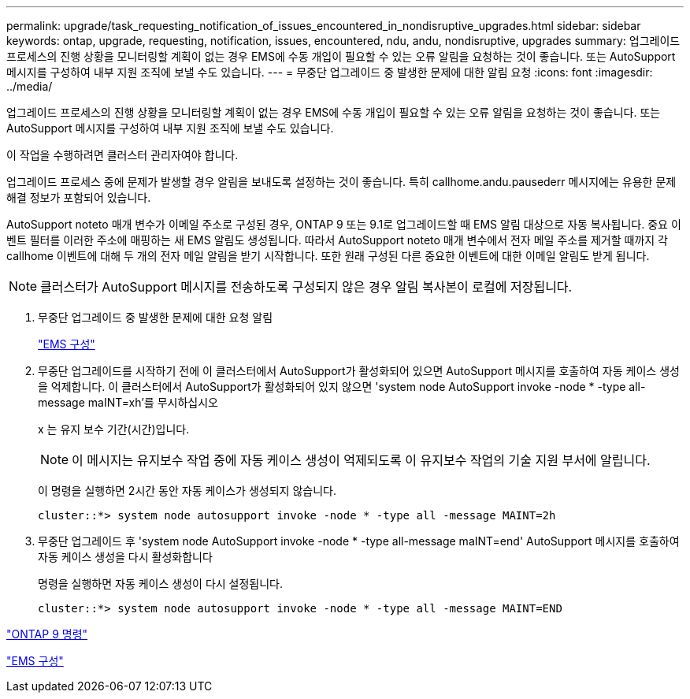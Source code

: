 ---
permalink: upgrade/task_requesting_notification_of_issues_encountered_in_nondisruptive_upgrades.html 
sidebar: sidebar 
keywords: ontap, upgrade, requesting, notification, issues, encountered, ndu, andu, nondisruptive, upgrades 
summary: 업그레이드 프로세스의 진행 상황을 모니터링할 계획이 없는 경우 EMS에 수동 개입이 필요할 수 있는 오류 알림을 요청하는 것이 좋습니다. 또는 AutoSupport 메시지를 구성하여 내부 지원 조직에 보낼 수도 있습니다. 
---
= 무중단 업그레이드 중 발생한 문제에 대한 알림 요청
:icons: font
:imagesdir: ../media/


[role="lead"]
업그레이드 프로세스의 진행 상황을 모니터링할 계획이 없는 경우 EMS에 수동 개입이 필요할 수 있는 오류 알림을 요청하는 것이 좋습니다. 또는 AutoSupport 메시지를 구성하여 내부 지원 조직에 보낼 수도 있습니다.

이 작업을 수행하려면 클러스터 관리자여야 합니다.

업그레이드 프로세스 중에 문제가 발생할 경우 알림을 보내도록 설정하는 것이 좋습니다. 특히 callhome.andu.pausederr 메시지에는 유용한 문제 해결 정보가 포함되어 있습니다.

AutoSupport noteto 매개 변수가 이메일 주소로 구성된 경우, ONTAP 9 또는 9.1로 업그레이드할 때 EMS 알림 대상으로 자동 복사됩니다. 중요 이벤트 필터를 이러한 주소에 매핑하는 새 EMS 알림도 생성됩니다. 따라서 AutoSupport noteto 매개 변수에서 전자 메일 주소를 제거할 때까지 각 callhome 이벤트에 대해 두 개의 전자 메일 알림을 받기 시작합니다. 또한 원래 구성된 다른 중요한 이벤트에 대한 이메일 알림도 받게 됩니다.


NOTE: 클러스터가 AutoSupport 메시지를 전송하도록 구성되지 않은 경우 알림 복사본이 로컬에 저장됩니다.

. 무중단 업그레이드 중 발생한 문제에 대한 요청 알림
+
link:../error-messages/index.html["EMS 구성"]

. 무중단 업그레이드를 시작하기 전에 이 클러스터에서 AutoSupport가 활성화되어 있으면 AutoSupport 메시지를 호출하여 자동 케이스 생성을 억제합니다. 이 클러스터에서 AutoSupport가 활성화되어 있지 않으면 'system node AutoSupport invoke -node * -type all-message maINT=xh'를 무시하십시오
+
x 는 유지 보수 기간(시간)입니다.

+

NOTE: 이 메시지는 유지보수 작업 중에 자동 케이스 생성이 억제되도록 이 유지보수 작업의 기술 지원 부서에 알립니다.

+
이 명령을 실행하면 2시간 동안 자동 케이스가 생성되지 않습니다.

+
[listing]
----
cluster::*> system node autosupport invoke -node * -type all -message MAINT=2h
----
. 무중단 업그레이드 후 'system node AutoSupport invoke -node * -type all-message maINT=end' AutoSupport 메시지를 호출하여 자동 케이스 생성을 다시 활성화합니다
+
명령을 실행하면 자동 케이스 생성이 다시 설정됩니다.

+
[listing]
----
cluster::*> system node autosupport invoke -node * -type all -message MAINT=END
----


http://docs.netapp.com/ontap-9/topic/com.netapp.doc.dot-cm-cmpr/GUID-5CB10C70-AC11-41C0-8C16-B4D0DF916E9B.html["ONTAP 9 명령"]

link:../error-messages/index.html["EMS 구성"]
